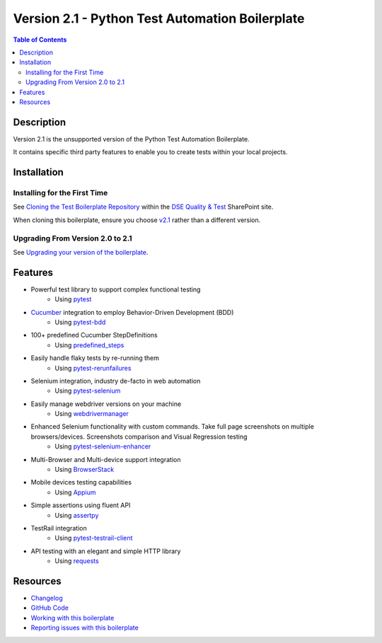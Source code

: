 ************************************************
Version 2.1 - Python Test Automation Boilerplate
************************************************

.. contents:: **Table of Contents**
    :depth: 2

Description
===========
Version 2.1 is the unsupported version of the Python Test Automation Boilerplate.

It contains specific third party features to enable you to create tests within your local projects.

Installation
============

Installing for the First Time
-----------------------------

See `Cloning the Test Boilerplate Repository`_ within the `DSE Quality & Test`_ SharePoint site.

When cloning this boilerplate, ensure you choose `v2.1`_ rather than a different version. 

Upgrading From Version 2.0 to 2.1
---------------------------------

See `Upgrading your version of the boilerplate`_.


Features
========

- Powerful test library to support complex functional testing
   - Using `pytest`_
- `Cucumber`_ integration to employ Behavior-Driven Development (BDD)
   - Using `pytest-bdd`_
- 100+ predefined Cucumber StepDefinitions
   - Using `predefined_steps`_
- Easily handle flaky tests by re-running them
   - Using `pytest-rerunfailures`_
- Selenium integration, industry de-facto in web automation
   - Using `pytest-selenium`_
- Easily manage webdriver versions on your machine
   - Using `webdrivermanager`_
- Enhanced Selenium functionality with custom commands. Take full page screenshots on multiple browsers/devices. Screenshots comparison and Visual Regression testing
   - Using `pytest-selenium-enhancer`_
- Multi-Browser and Multi-device support integration
   - Using `BrowserStack`_
- Mobile devices testing capabilities
   - Using `Appium`_
- Simple assertions using fluent API
   - Using `assertpy`_
- TestRail integration
   - Using `pytest-testrail-client`_
- API testing with an elegant and simple HTTP library
   - Using `requests`_

Resources
=========

- `Changelog`_

- `GitHub Code`_

- `Working with this boilerplate`_

- `Reporting issues with this boilerplate`_



.. _Digital Solutions & Enablement: https://teams.microsoft.com/l/team/19%3a983bec845cee4b08a1023f7b8ece093e%40thread.skype/conversations?groupId=5f70f02d-fc1d-41d0-ab99-2043005d8107&tenantId=7a916015-20ae-4ad1-9170-eefd915e9272
.. _DSE Quality & Test: https://pfizer.sharepoint.com/sites/DSEQualityTest
.. _Cloning the Test Boilerplate Repository: https://pfizer.sharepoint.com/sites/DSEQualityTest/SitePages/Cloning-the-test-boilerplate-repository.aspx
.. _Upgrading your version of the boilerplate: https://pfizer.sharepoint.com/sites/DSEQualityTest/SitePages/Upgrading-your-version-of-the-boilerplate.aspx

.. _v1.1: https://github.com/pfizer/python-test-automation-boilerplate/tree/release/1.1
.. _v2.0: https://github.com/pfizer/python-test-automation-boilerplate/tree/release/2.0
.. _v2.1: https://github.com/pfizer/python-test-automation-boilerplate/tree/release/2.1

.. _pytest: http://pytest.org
.. _Python 3.7.8: https://www.python.org/downloads/release/python-378/
.. _Git for Windows: https://gitforwindows.org/
.. _installation_scripts.zip: https://github.com/pfizer/python-test-automation-boilerplate/blob/release/2.0/installation_scripts.zip

.. _Cucumber: https://cucumber.io/
.. _pytest-bdd: https://pytest-bdd.readthedocs.io/en/latest/
.. _predefined_steps: https://github.com/pfizer/python-test-automation-boilerplate/blob/release/2.0/docs/GHERKIN_STEPS.rst
.. _pytest-rerunfailures: https://pypi.org/project/pytest-rerunfailures/
.. _pytest-selenium: https://pytest-selenium.readthedocs.io/en/latest/
.. _webdrivermanager: https://pypi.org/project/webdrivermanager/
.. _pytest-selenium-enhancer: https://pypi.org/project/pytest-selenium-enhancer/
.. _Appium: http://appium.io/docs/en/about-appium/intro/?lang=en
.. _assertpy: https://github.com/assertpy/assertpy
.. _pytest-testrail-client: https://pypi.org/project/pytest-testrail-client/
.. _requests: https://requests.readthedocs.io/en/master/
.. _BrowserStack: https://browserstack.com

.. _Changelog: https://github.com/pfizer/python-test-automation-boilerplate/blob/master/docs/CHANGELOG.rst
.. _GitHub Code: https://github.com/pfizer/python-test-automation-boilerplate/tree/release/2.1  
.. _Working with this boilerplate: https://pfizer.sharepoint.com/sites/DSEQualityTest/SitePages/Working-with-the-Python-Test-Automation-Boilerplate.aspx
.. _Reporting issues with this boilerplate: https://pfizer.sharepoint.com/sites/DSEQualityTest/SitePages/Reporting-issues-with-the-boilerplate.aspx
